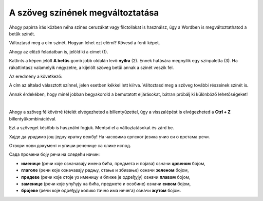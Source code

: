 A szöveg színének megváltoztatása
=================================

Ahogy papírra írás közben néha színes ceruzákat vagy filctollakat is használsz, úgy a Wordben is megváltoztathatod a betűk színét.

.. suggestionnote::

 Előfordul, hogy egy dokumentum teljes szövegét módosítanod kell. Ha ki akarod jelölni a teljes szöveget, ezt egyszerűen megteheted a **Ctrl + A** billentyűkombinációval.
 
.. image:: ../../_images/boja1.png
	:width: 800
	:align: center

Változtasd meg a cím színét. Hogyan lehet ezt elérni? Kövesd a fenti képet.

Ahogy az előző feladatban is, jelöld ki a címet (1).

Kattints a képen jelölt **A betűs** gomb jobb oldalán levő **nyílra** (2). Ennek hatására megnyílik egy színpaletta (3).
Ha rákattintasz valamelyik négyzetre, a kijelölt szöveg betűi annak a színét veszik fel.

Az eredmény a következő:
 
.. image:: ../../_images/boja2.png
	:width: 800
	:align: center
	
A cím az általad választott színnel, jelen esetben kékkel lett kiírva. Változtasd meg a szöveg további részeinek színét is.

.. questionnote::

 Gondold át, milyen helyzetekben indokolt ugyanazt a szöveget félkövérré és színessé is változtatni? Mi történik, ha ezt szükségtelenül tesszük meg –  
 ugyanolyan olvasható lesz a szöveg? Nézd meg a dokumentumodat a változtatások után. Áttekinthetőbb lett így?

Annak érdekében, hogy minél jobban begyakorold a bemutatott eljárásokat, bátran próbálj ki különböző lehetőségeket!

.. suggestionnote::

 Emlékeztetünk, hogy mindig visszaléphetsz egy vagy több lépéssel! A legegyszerűbb módja ennek az,  
 ha rákattintasz a nyílra vagy a gombra, amely az alábbi képen látható (1).
 
.. image:: ../../_images/korak_nazad.png
	:width: 800
	:align: center

|
	
Ahogy a szöveg félkövérré tételét elvégezheted a billentyűzettel, úgy a visszalépést is elvégezheted a **Ctrl + Z** billentyűkombinációval.

Ezt a szöveget később is használni fogjuk. Mentsd el a változtatásokat és zárd be.

.. infonote::

 За враћање корак уназад користи се комбинација тастера **Ctrl + Z**.
 
Хајде да урадимо још једну кратку вежбу! На часовима српског језика учио си о врстама речи.

Отвори нови документ и упиши реченице са слике испод. 

.. image:: ../../_images/jesen.png
	:width: 800
	:align: center

Сада промени боју речи на следећи начин:

- **именице** (речи које означавају имена бића, предмета и појава) означи **црвеном** бојом,
- **глаголе** (речи које означавају радњу, стање и збивање) означи **зеленом** бојом,
- **придеве** (речи које стоје уз именицу и ближе је одређују) означи **плавом** бојом,
- **заменице** (речи које упућују на бића, предмете и особине) означи **сивом** бојом,
- **бројеве** (речи које одређују колико тачно има нечега) означи **жутом** бојом.

